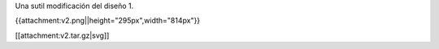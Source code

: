 Una sutil modificación del diseño 1.

{{attachment:v2.png||height="295px",width="814px"}}


[[attachment:v2.tar.gz|svg]]
